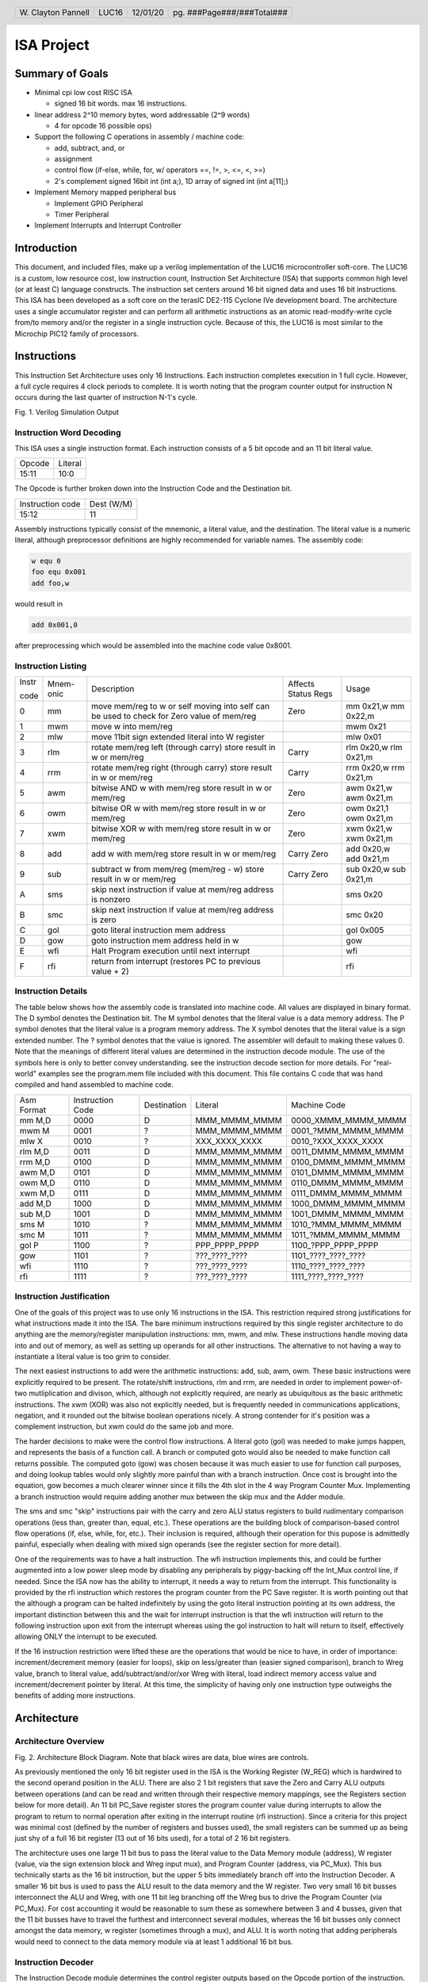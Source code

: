 .. header::
        ===================        =====         ========        ==========================
        W\. Clayton Pannell        LUC16         12/01/20        pg. ###Page###/###Total###
        ===================        =====         ========        ==========================



===========
ISA Project
===========

Summary of Goals
================


* Minimal cpi low cost RISC ISA

  - signed 16 bit words. max 16 instructions.

* linear address 2^10 memory bytes, word addressable (2^9 words)

  - 4 for opcode 16 possible ops)

* Support the following C operations in assembly / machine code:

  - add, subtract, and, or

  - assignment

  - control flow (if-else, while, for, w/ operators ==, !=, >, <=, <, >=)

  - 2's complement signed 16bit int (int a;), 1D array of signed int (int a[11];)

* Implement Memory mapped peripheral bus

  - Implement GPIO Peripheral

  - Timer Peripheral

* Implement Interrupts and Interrupt Controller

Introduction
============

This document, and included files, make up a verilog implementation of the LUC16 microcontroller soft-core. The LUC16 is a custom, low resource cost, low instruction count, Instruction Set Architecture (ISA) that supports common high level (or at least C) language constructs. The instruction set centers around 16 bit signed data and uses 16 bit instructions. This ISA has been developed as a soft core on the terasIC DE2-115 Cyclone IVe development board. The architecture uses a single accumulator register and can perform all arithmetic instructions as an atomic read-modify-write cycle from/to memory and/or the register in a single instruction cycle. Because of this, the LUC16 is most similar to the Microchip PIC12 family of processors.


.. raw:: pdf

   PageBreak


Instructions
============

This Instruction Set Architecture uses only 16 Instructions. Each instruction completes execution in 1 full cycle. However, a full cycle requires 4 clock periods to complete. It is worth noting that the program counter output for instruction N occurs during the last quarter of instruction N-1's cycle.

.. image:: pics/Waves.png
   :width: 100%


Fig. 1. Verilog Simulation Output

.. raw:: pdf

   PageBreak


Instruction Word Decoding
-------------------------

This ISA uses a single instruction format. Each instruction consists of
a 5 bit opcode and an 11 bit literal value.

+--------+---------+
| Opcode | Literal |
+--------+---------+
| 15:11  | 10:0    |
+--------+---------+

The Opcode is further broken down into the Instruction Code and the
Destination bit.

+------------------+------------+
| Instruction code | Dest (W/M) |
+------------------+------------+
| 15:12            | 11         |
+------------------+------------+

Assembly instructions typically consist of the mnemonic, a literal
value, and the destination. The literal value is a numeric literal,
although preprocessor definitions are highly recommended for variable
names. The assembly code:

.. code:: asm

   w equ 0
   foo equ 0x001
   add foo,w

would result in

.. code:: asm

   add 0x001,0

after preprocessing which would be assembled into the machine code value 0x8001.

.. raw:: pdf

   PageBreak


Instruction Listing
-------------------

+-------+-----------+---------------+---------------+---------------+
| Instr | Mnem-onic | Description   | Affects       | Usage         |
|       |           |               | Status Regs   |               |
| code  |           |               |               |               |
+-------+-----------+---------------+---------------+---------------+
| 0     | mm        | move mem/reg  | Zero          | mm 0x21,w mm  |
|       |           | to w or self  |               | 0x22,m        |
|       |           | moving into   |               |               |
|       |           | self can be   |               |               |
|       |           | used to check |               |               |
|       |           | for Zero      |               |               |
|       |           | value of      |               |               |
|       |           | mem/reg       |               |               |
+-------+-----------+---------------+---------------+---------------+
| 1     | mwm       | move w into   |               | mwm 0x21      |
|       |           | mem/reg       |               |               |
+-------+-----------+---------------+---------------+---------------+
| 2     | mlw       | move 11bit    |               | mlw 0x01      |
|       |           | sign extended |               |               |
|       |           | literal into  |               |               |
|       |           | W register    |               |               |
+-------+-----------+---------------+---------------+---------------+
| 3     | rlm       | rotate        | Carry         | rlm 0x20,w    |
|       |           | mem/reg left  |               | rlm 0x21,m    |
|       |           | (through      |               |               |
|       |           | carry) store  |               |               |
|       |           | result in w   |               |               |
|       |           | or mem/reg    |               |               |
+-------+-----------+---------------+---------------+---------------+
| 4     | rrm       | rotate        | Carry         | rrm 0x20,w    |
|       |           | mem/reg right |               | rrm 0x21,m    |
|       |           | (through      |               |               |
|       |           | carry) store  |               |               |
|       |           | result in w   |               |               |
|       |           | or mem/reg    |               |               |
+-------+-----------+---------------+---------------+---------------+
| 5     | awm       | bitwise AND w | Zero          | awm 0x21,w    |
|       |           | with mem/reg  |               | awm 0x21,m    |
|       |           | store result  |               |               |
|       |           | in w or       |               |               |
|       |           | mem/reg       |               |               |
+-------+-----------+---------------+---------------+---------------+
| 6     | owm       | bitwise OR w  | Zero          | owm 0x21,1    |
|       |           | with mem/reg  |               | owm 0x21,m    |
|       |           | store result  |               |               |
|       |           | in w or       |               |               |
|       |           | mem/reg       |               |               |
+-------+-----------+---------------+---------------+---------------+
| 7     | xwm       | bitwise XOR w | Zero          | xwm 0x21,w    |
|       |           | with mem/reg  |               | xwm 0x21,m    |
|       |           | store result  |               |               |
|       |           | in w or       |               |               |
|       |           | mem/reg       |               |               |
+-------+-----------+---------------+---------------+---------------+
| 8     | add       | add w with    | Carry Zero    | add 0x20,w    |
|       |           | mem/reg store |               | add 0x21,m    |
|       |           | result in w   |               |               |
|       |           | or mem/reg    |               |               |
+-------+-----------+---------------+---------------+---------------+
| 9     | sub       | subtract w    | Carry Zero    | sub 0x20,w    |
|       |           | from mem/reg  |               | sub 0x21,m    |
|       |           | (mem/reg - w) |               |               |
|       |           | store result  |               |               |
|       |           | in w or       |               |               |
|       |           | mem/reg       |               |               |
+-------+-----------+---------------+---------------+---------------+
| A     | sms       | skip next     |               | sms 0x20      |
|       |           | instruction   |               |               |
|       |           | if value at   |               |               |
|       |           | mem/reg       |               |               |
|       |           | address is    |               |               |
|       |           | nonzero       |               |               |
+-------+-----------+---------------+---------------+---------------+
| B     | smc       | skip next     |               | smc 0x20      |
|       |           | instruction   |               |               |
|       |           | if value at   |               |               |
|       |           | mem/reg       |               |               |
|       |           | address is    |               |               |
|       |           | zero          |               |               |
+-------+-----------+---------------+---------------+---------------+
| C     | gol       | goto literal  |               | gol 0x005     |
|       |           | instruction   |               |               |
|       |           | mem address   |               |               |
+-------+-----------+---------------+---------------+---------------+
| D     | gow       | goto          |               | gow           |
|       |           | instruction   |               |               |
|       |           | mem address   |               |               |
|       |           | held in w     |               |               |
+-------+-----------+---------------+---------------+---------------+
| E     | wfi       | Halt Program  |               | wfi           |
|       |           | execution     |               |               |
|       |           | until next    |               |               |
|       |           | interrupt     |               |               |
+-------+-----------+---------------+---------------+---------------+
| F     | rfi       | return from   |               | rfi           |
|       |           | interrupt     |               |               |
|       |           | (restores PC  |               |               |
|       |           | to previous   |               |               |
|       |           | value + 2)    |               |               |
+-------+-----------+---------------+---------------+---------------+

.. raw:: pdf

   PageBreak


Instruction Details
-------------------

The table below shows how the assembly code is translated into machine
code. All values are displayed in binary format. The D symbol denotes
the Destination bit. The M symbol denotes that the literal value is a
data memory address. The P symbol denotes that the literal value is a
program memory address. The X symbol denotes that the literal value is a
sign extended number. The ? symbol denotes that the value is ignored.
The assembler will default to making these values 0. Note that the
meanings of different literal values are determined in the instruction
decode module. The use of the symbols here is only to better convey
understanding. see the instruction decode section for more details. For
"real-world" examples see the program.mem file included with this
document. This file contains C code that was hand compiled and hand
assembled to machine code.

+------------+------------------+-------------+---------------+----------------------+
| Asm Format | Instruction Code | Destination | Literal       | Machine Code         |
+------------+------------------+-------------+---------------+----------------------+
| mm M,D     | 0000             | D           | MMM_MMMM_MMMM | 0000_XMMM_MMMM_MMMM  |
+------------+------------------+-------------+---------------+----------------------+
| mwm M      | 0001             | ?           | MMM_MMMM_MMMM | 0001\_?MMM_MMMM_MMMM |
+------------+------------------+-------------+---------------+----------------------+
| mlw X      | 0010             | ?           | XXX_XXXX_XXXX | 0010\_?XXX_XXXX_XXXX |
+------------+------------------+-------------+---------------+----------------------+
| rlm M,D    | 0011             | D           | MMM_MMMM_MMMM | 0011_DMMM_MMMM_MMMM  |
+------------+------------------+-------------+---------------+----------------------+
| rrm M,D    | 0100             | D           | MMM_MMMM_MMMM | 0100_DMMM_MMMM_MMMM  |
+------------+------------------+-------------+---------------+----------------------+
| awm M,D    | 0101             | D           | MMM_MMMM_MMMM | 0101_DMMM_MMMM_MMMM  |
+------------+------------------+-------------+---------------+----------------------+
| owm M,D    | 0110             | D           | MMM_MMMM_MMMM | 0110_DMMM_MMMM_MMMM  |
+------------+------------------+-------------+---------------+----------------------+
| xwm M,D    | 0111             | D           | MMM_MMMM_MMMM | 0111_DMMM_MMMM_MMMM  |
+------------+------------------+-------------+---------------+----------------------+
| add M,D    | 1000             | D           | MMM_MMMM_MMMM | 1000_DMMM_MMMM_MMMM  |
+------------+------------------+-------------+---------------+----------------------+
| sub M,D    | 1001             | D           | MMM_MMMM_MMMM | 1001_DMMM_MMMM_MMMM  |
+------------+------------------+-------------+---------------+----------------------+
| sms M      | 1010             | ?           | MMM_MMMM_MMMM | 1010\_?MMM_MMMM_MMMM |
+------------+------------------+-------------+---------------+----------------------+
| smc M      | 1011             | ?           | MMM_MMMM_MMMM | 1011\_?MMM_MMMM_MMMM |
+------------+------------------+-------------+---------------+----------------------+
| gol P      | 1100             | ?           | PPP_PPPP_PPPP | 1100\_?PPP_PPPP_PPPP |
+------------+------------------+-------------+---------------+----------------------+
| gow        | 1101             | ?           | ???_????_???? | 1101\_????_????_???? |
+------------+------------------+-------------+---------------+----------------------+
| wfi        | 1110             | ?           | ???_????_???? | 1110\_????_????_???? |
+------------+------------------+-------------+---------------+----------------------+
| rfi        | 1111             | ?           | ???_????_???? | 1111\_????_????_???? |
+------------+------------------+-------------+---------------+----------------------+

.. raw:: pdf

   PageBreak


Instruction Justification
-------------------------

One of the goals of this project was to use only 16 instructions in the
ISA. This restriction required strong justifications for what
instructions made it into the ISA. The bare minimum instructions
required by this single register architecture to do anything are the
memory/register manipulation instructions: mm, mwm, and mlw. These
instructions handle moving data into and out of memory, as well as
setting up operands for all other instructions. The alternative to not
having a way to instantiate a literal value is too grim to consider.

The next easiest instructions to add were the arithmetic instructions:
add, sub, awm, owm. These basic instructions were explicitly required to
be present. The rotate/shift instructions, rlm and rrm, are needed in
order to implement power-of-two mutliplication and divison, which,
although not explicitly required, are nearly as ubuiquitous as the basic
arithmetic instructions. The xwm (XOR) was also not explicitly needed,
but is frequently needed in communications applications, negation, and
it rounded out the bitwise boolean operations nicely. A strong contender
for it's position was a complement instruction, but xwm could do the
same job and more.

The harder decisions to make were the control flow instructions. A
literal goto (gol) was needed to make jumps happen, and represents the
basis of a function call. A branch or computed goto would also be needed
to make function call returns possible. The computed goto (gow) was
chosen because it was much easier to use for function call purposes, and
doing lookup tables would only slightly more painful than with a branch
instruction. Once cost is brought into the equation, gow becomes a much
clearer winner since it fills the 4th slot in the 4 way Program Counter
Mux. Implementing a branch instruction would require adding another mux
between the skip mux and the Adder module.

The sms and smc "skip" instructions pair with the carry and zero ALU
status registers to build rudimentary comparison operations (less than,
greater than, equal, etc.). These operations are the building block of
comparison-based control flow operations (if, else, while, for, etc.).
Their inclusion is required, although their operation for this pupose is
admittedly painful, especially when dealing with mixed sign operands
(see the register section for more detail).

One of the requirements was to have a halt instruction. The wfi
instruction implements this, and could be further augmented into a low
power sleep mode by disabling any peripherals by piggy-backing off the
Int_Mux control line, if needed. Since the ISA now has the ability to
interrupt, it needs a way to return from the interrupt. This
functionality is provided by the rfi instruction which restores the
program counter from the PC Save register. It is worth pointing out that the
although a program can be halted indefinitely by using the goto literal
instruction pointing at its own address, the important distinction
between this and the wait for interrupt instruction is that the wfi instruction
will return to the following instruction upon exit from the interrupt whereas
using the gol instruction to halt will return to itself, effectively allowing
ONLY the interrupt to be executed.

If the 16 instruction restriction were lifted these are the operations
that would be nice to have, in order of importance: increment/decrement
memory (easier for loops), skip on less/greater than (easier signed
comparison), branch to Wreg value, branch to literal value,
add/subtract/and/or/xor Wreg with literal, load indirect memory access
value and increment/decrement pointer by literal. At this time, the simplicity
of having only one instruction type outweighs the benefits of adding more
instructions.

Architecture
============

Architecture Overview
---------------------
.. image:: pics/Architecture.png
   :width: 100%

Fig. 2. Architecture Block Diagram. Note that black wires are data, blue
wires are controls.

As previously mentioned the only 16 bit register used in the ISA is the
Working Register (W_REG) which is hardwired to the second operand
position in the ALU. There are also 2 1 bit registers that save the Zero
and Carry ALU outputs between operations (and can be read and written
through their respective memory mappings, see the Registers section
below for more detail). An 11 bit PC_Save register stores the program
counter value during interrupts to allow the program to return to normal
operation after exiting in the interrupt routine (rfi instruction).
Since a criteria for this project was minimal cost (defined by the
number of registers and busses used), the small registers can be summed
up as being just shy of a full 16 bit register (13 out of 16 bits used),
for a total of 2 16 bit registers.

The architecture uses one large 11 bit bus to pass the literal value to
the Data Memory module (address), W register (value, via the sign
extension block and Wreg input mux), and Program Counter (address, via
PC_Mux). This bus technically starts as the 16 bit instruction, but the
upper 5 bits immediately branch off into the Instruction Decoder. A
smaller 16 bit bus is used to pass the ALU result to the data memory and
the W register. Two very small 16 bit busses interconnect the ALU and
Wreg, with one 11 bit leg branching off the Wreg bus to drive the
Program Counter (via PC_Mux). For cost accounting it would be reasonable
to sum these as somewhere between 3 and 4 busses, given that the 11 bit
busses have to travel the furthest and interconnect several modules,
whereas the 16 bit busses only connect amongst the data memory, w
register (sometimes through a mux), and ALU. It is worth noting that
adding peripherals would need to connect to the data memory module via
at least 1 additional 16 bit bus.

Instruction Decoder
-------------------

The Instruction Decode module determines the control register outputs
based on the Opcode portion of the instruction. Both the Instruction
code and the Destination bit portions of the Opcode are used in this
determination. The table below enumerates the Instruction Decode
module's outputs. As mentioned in the Instruction Details section, some
operations ignore the destination bit of the opcode. Values marked with
'x' indicate that the input value is ignored, the default value produced
by the assembler is zero. For operations that do use the destination
bit, a value of 0 indicates that the result be stored in the W register
whereas a value of 1 indicates the result is to be stored in the data
memory.

+-------+-------+------+-------+-------+-------+-------+-------+-------+
| Instr | Mnem  | Dest | W_Mux | Mem\_ | P     | PC    | In    | A     |
| code  | -onic |      | [1:0] | Write | C_Mux | _Save | t_Mux | LU_Op |
|       |       |      |       |       | [1:0] |       |       | [3:0] |
+-------+-------+------+-------+-------+-------+-------+-------+-------+
| 0     | mm    | 0    | MEM   | 0     | ADD   | 0     | 0     | Zero  |
|       |       |      |       |       |       |       |       | Test  |
+-------+-------+------+-------+-------+-------+-------+-------+-------+
| 0     | mm    | 1    | WREG  | 1     | ADD   | 0     | 0     | Zero  |
|       |       |      |       |       |       |       |       | Test  |
+-------+-------+------+-------+-------+-------+-------+-------+-------+
| 1     | mwm   | x    | WREG  | 1     | ADD   | 0     | 0     | Nop   |
+-------+-------+------+-------+-------+-------+-------+-------+-------+
| 2     | mlw   | x    | LIT   | 0     | ADD   | 0     | 0     | Nop   |
+-------+-------+------+-------+-------+-------+-------+-------+-------+
| 3     | rlm   | 0    | ALU   | 0     | ADD   | 0     | 0     | RotL  |
+-------+-------+------+-------+-------+-------+-------+-------+-------+
| 3     | rlm   | 1    | WREG  | 1     | ADD   | 0     | 0     | RotL  |
+-------+-------+------+-------+-------+-------+-------+-------+-------+
| 4     | rrm   | 0    | ALU   | 0     | ADD   | 0     | 0     | RotR  |
+-------+-------+------+-------+-------+-------+-------+-------+-------+
| 4     | rrm   | 1    | WREG  | 1     | ADD   | 0     | 0     | RotR  |
+-------+-------+------+-------+-------+-------+-------+-------+-------+
| 5     | awm   | 0    | ALU   | 0     | ADD   | 0     | 0     | And   |
+-------+-------+------+-------+-------+-------+-------+-------+-------+
| 5     | awm   | 1    | WREG  | 1     | ADD   | 0     | 0     | And   |
+-------+-------+------+-------+-------+-------+-------+-------+-------+
| 6     | owm   | 0    | ALU   | 0     | ADD   | 0     | 0     | Or    |
+-------+-------+------+-------+-------+-------+-------+-------+-------+
| 6     | owm   | 1    | WREG  | 1     | ADD   | 0     | 0     | Or    |
+-------+-------+------+-------+-------+-------+-------+-------+-------+
| 7     | xwm   | 0    | ALU   | 0     | ADD   | 0     | 0     | Xor   |
+-------+-------+------+-------+-------+-------+-------+-------+-------+
| 7     | xwm   | 1    | WREG  | 1     | ADD   | 0     | 0     | Xor   |
+-------+-------+------+-------+-------+-------+-------+-------+-------+
| 8     | add   | 0    | ALU   | 0     | ADD   | 0     | 0     | Add   |
+-------+-------+------+-------+-------+-------+-------+-------+-------+
| 8     | add   | 1    | WREG  | 1     | ADD   | 0     | 0     | Add   |
+-------+-------+------+-------+-------+-------+-------+-------+-------+
| 9     | sub   | 0    | ALU   | 0     | ADD   | 0     | 0     | Sub   |
+-------+-------+------+-------+-------+-------+-------+-------+-------+
| 9     | sub   | 1    | WREG  | 1     | ADD   | 0     | 0     | Sub   |
+-------+-------+------+-------+-------+-------+-------+-------+-------+
| A     | sms   | x    | WREG  | 0     | ADD   | 0     | 0     | PC    |
|       |       |      |       |       |       |       |       | Zero  |
+-------+-------+------+-------+-------+-------+-------+-------+-------+
| B     | smc   | x    | WREG  | 0     | ADD   | 0     | 0     | PCZe  |
|       |       |      |       |       |       |       |       | robar |
+-------+-------+------+-------+-------+-------+-------+-------+-------+
| C     | gol   | x    | WREG  | 0     | LIT   | 0     | 0     | Nop   |
+-------+-------+------+-------+-------+-------+-------+-------+-------+
| D     | gow   | x    | WREG  | 0     | WREG  | 0     | 0     | Nop   |
+-------+-------+------+-------+-------+-------+-------+-------+-------+
| E     | wfi   | x    | WREG  | 0     | SAVE  | 1     | 0     | Nop   |
+-------+-------+------+-------+-------+-------+-------+-------+-------+
| F     | rfi   | x    | WREG  | 0     | SAVE  | 0     | 0     | Nop   |
+-------+-------+------+-------+-------+-------+-------+-------+-------+

For readability and understandability, variables were used for the ALU,
W_Mux, and PC_mux values. The enumeration for the ALU_Op values can be
found in the ALU section below. The Enumerations for W_Mux and PC_Mux
are as follows:

===== ===== ====== =====
W_Mux value PC_Mux value
ALU   0     ADD    0
MEM   1     WREG   1
LIT   2     LIT    2
WREG  3     SAVE   3
===== ===== ====== =====

The ALU
-------

ALU inputs:

1. operation control input (4 bits)
2. Carry status register (1 bit)
3. Zero status register (1 bit)
4. Memory output (signed 16 bit)
5. W Register output (signed 16 bit)

ALU outputs:

1. Program Counter control signal (Skip_Mux, 1 bit)
2. Carry Status Register (1 bit)
3. Zero status register (1 bit)
4. Operation result (signed 16 bit)

The carry and zero bits are status registers. These status bits can be used by both the ALU and by users (they are mapped in data memory as tightly integrated peripherals) to make decisions about the state of arithmatic. For example, if performing 32bit addition in software, the carry bit will be monitored by the program to determine when the lower byte has overflowed, necessitating an increment of the high bytes. The carry bit is also used as an inverted borrow bit for subtraction, allowing the program to determine that an operation underflowed in order to compare magnitude of the two values (<, >). Likewise, a set Zero bit after subtraction indicates equality of the subtracted values. See the Register Section for more information.

ALU Instructions
~~~~~~~~~~~~~~~~

Status bits pass through the ALU unaffected by the operation unless listed in the Affects Status box

+-------+-----------+--------------------------------------+---------+---------+------+
| Op    | Operation | Description                          | Used    | Affects | PC   |
| Code  |           |                                      | By      | Status  | Skip |
+-------+-----------+--------------------------------------+---------+---------+------+
| 0x0   | RotL      | Shift Mem 1 bit left, The bit in     | rlm     | Carry   | 0    |
|       |           | the carry position before the        |         |         |      |
|       |           | operation is shifted into the LSB.   |         |         |      |
|       |           | The MSB is shifted out, into the     |         |         |      |
|       |           | carry bit. W Unused.                 |         |         |      |
+-------+-----------+--------------------------------------+---------+---------+------+
| 0x1   | RotR      | Shift Mem 1 bit right, The bit in    | rrm     | Carry   | 0    |
|       |           | the carry position before the        |         |         |      |
|       |           | operation is shifted into the MSB.   |         |         |      |
|       |           | The LSB is shifted out, into the     |         |         |      |
|       |           | carry bit. W Unused.                 |         |         |      |
+-------+-----------+--------------------------------------+---------+---------+------+
| 0x2   | Add       | Adds W to Mem, Carry value is value  | add     | Carry   | 0    |
|       |           | of 17th bit of result (stripped to   |         | Zero    |      |
|       |           | 16 bit output), Zero set if result   |         |         |      |
|       |           | is 0.                                |         |         |      |
+-------+-----------+--------------------------------------+---------+---------+------+
| 0x3   | Sub       | Subtracts W from Mem (Mem - W),      | sub     | Carry   | 0    |
|       |           | Carry cleared if result is negative, |         | Zero    |      |
|       |           | Zero set if result is 0.             |         |         |      |
+-------+-----------+--------------------------------------+---------+---------+------+
| 0x4   | And       | Bitwise AND W and Mem, zero set if   | awm     | Zero    | 0    |
|       |           | result is 0                          |         |         |      |
+-------+-----------+--------------------------------------+---------+---------+------+
| 0x5   | Or        | Bitwise inclusive OR W and Mem, zero | owm     | Zero    | 0    |
|       |           | set if result is 0                   |         |         |      |
+-------+-----------+--------------------------------------+---------+---------+------+
| 0x6   | Xor       | Bitwise exclusive OR W and Mem, zero | xwm     | Zero    | 0    |
|       |           | set if result is 0                   |         |         |      |
+-------+-----------+--------------------------------------+---------+---------+------+
| 0x7   | ZeroTest  | Passes Mem to result, Zero set if    | mm      | Zero    |      |
|       |           | Mem  is 0                            |         |         |      |
+-------+-----------+--------------------------------------+---------+---------+------+
| 0x8   | PCZero    | Sets PC_Skip if Mem is nonzero,      | sms     |         | ?    |
|       |           | else clear                           |         |         |      |
+-------+-----------+--------------------------------------+---------+---------+------+
| 0x9   | PCZerobar | Sets PC_Skip if Mem is zero,         | smc     |         | ?    |
|       |           | else clear                           |         |         |      |
+-------+-----------+--------------------------------------+---------+---------+------+
| 0xA-F | Nop       | Passes W to result, No other         | mwm mlw |         | 0    |
|       |           | operation is performed               | gol gow |         |      |
|       |           |                                      | wfi rfi |         |      |
+-------+-----------+--------------------------------------+---------+---------+------+

Data Memory Unit
----------------

The data memory unit interfaces with the on-chip SRAM memory. This implementation is equipped with 512 16 bit words, totaling 1KByte of memory. The memory is word addressable only. For example memory addresses 0x000 and 0x001 contain two different 16bit words, as opposed to two bytes comprising a 16 bit word. There are no means of accessing or modifying only a single bit. All operations are performed on the entire 16-bit word

Indirect Memory Access
~~~~~~~~~~~~~~~~~~~~~~

The data memory unit includes the Indirect Memory Access peripheral which is implemented as a Tighly Integrated Peripherals. This peripheral allows programmatic access to data memory, as opposed to compile-time only literals. In other words, array offsets can be computed at run-time, for example:

.. code:: asm

   // array_var[i] = 32;
   mlw array_var        // load address of array_var
   mwf inda             // store address of array_var in in IMA pointer
   mm i,w               // load value of i
   add inda,m           // index i words into the array
   mlw .32              // load value of 32
   mwm indv             // store 32 at array_var[i]

This feature also eases the implementation of stack data structures as used by most C runtimes to store function call information. The following example is a function call from the demonstration program

.. code:: asm

    mm STACKPTR,w // get top of stack
    mwm MAIN_TEMP_0 // save original stack position
    mwm INDA  // point the Indirect access at the stack
    mlw MAIN_ADD_RETURN // return address
    mwm INDV
    mlw .1
    sub INDA,M // next stack address
    // load args right to left
    mm i,w
    mwm INDV
    mlw .1
    sub INDA,M // next stack address
    mlw j // &j
    mwm INDV
    mm INDA,w  // get new STACKPTR address
    mwm STACKPTR  // update STACKPTR
    gol ADD

Tightly Integrated Peripherals (TIPs)
-------------------------------------

Registers are memory mapped to 16 bit values and are word addressable (only) for user/program access through the data memory unit’s interface, starting from address 0x200. The first 5 words (addresses) are reserved for core registers and the Indirect Memory Access and Interrupt Enable core peripherals registers. The remainder of the 0x200-0x2FF address space is reserved for future TIP registers, if implemented.

**Note:** TIPs are part of the core architecture. While it is possible, user addition of additional peripherals here is discouraged. The implementation details of these peripherals are not intended to be stable and their interface with the rest of the data memory is not specified outsie of their implementation. User created FPGA peripherals are intended to interface with the PeriBus, which offers a more specified and stabilized interface.

Wreg
~~~~

-  Working Register (or W register)
-  16bit register
-  Memory mapped to 0x200
-  When accessed through the memory, this register is read-only
   (writes are ignored).
-  This register is used as a data input to ALU and is usually the
   second operand in arithmetic operations (see ALU and Instruction
   sections for more detail). Most operations can optionally store
   the result in the Wreg instead of in memory.

Carry
~~~~~

-  1bit register
-  Memory mapped to 0x201
-  When accessed through the memory, the least significant bit is mapped
   to the register.
   +  Upper 15 bits are read as 0
   +  Writes to the upper 15 bits are ignored
-  Used in and set by some ALU operations. For example:
   +  addition carry (set high on addition overflow, set low otherwise).
   +  subtraction borrow (inverted, set low on borrow)
   +  rotate input/output
-  Note : when subtracting unsigned or positive signed values, a clear
   Carry (borrow occurred) indicates that the value in W was greater
   than the value in Memory. If both signs are negative, then this logic
   is inverted. When dealing with mixed signs, the meaning of carry is
   determined by the position of the signed value. If working with
   signed numbers and no "compile-time" knowledge of the value's sign is
   available, then the program will have to determine the signed-ness of
   the operands. Fortunately, in the case of mixed signs, the sign bit
   will determine which operand is greater.

Zero
~~~~

-  1bit register
-  Memory mapped to 0x202
-  When accessed through the memory, the least significant bit is mapped
   to the register.
   +  Upper 15 bits are read as 0
   +  Writes to the upper 15 bits are ignored
-  Set by some ALU operations. For operations that affect the zero bit:
   +  set to 1 when the result is 0
   +  set to 0 when the result is nonzero


Indv
~~~~

-  Indirect Memory Access Peripheral, Value Register
-  16bit register
-  Memory mapped to 0x203
-  Accessible only through memory interface. Full read and write
   support.
-  Holds value of memory location pointed to by Inda

Inda
~~~~

-  Indirect Memory Access Peripheral, Address Register.
-  9 bit register
-  Memory mapped to 0x204
-  Accessible only through memory interface.
   +  Upper 7 bits are read as 0.
   +  Writes to upper 7 bits are ignored.
-  The value stored in Inda is the memory address pointer for Indv

IRQ
~~~

- Global Interrupt Control and Status Peripheral.
- Memory mapped to 0x205.
- Bit 0 is the Peripheral IRQ Flag.
  + This bit is set when a peripheral on the PeriBus has requested an interrupt.
- Bit 1 is the IRQ Enable.
  + When this bit is set, all PeriBus IRQs trigger an interrupt.

Peripheral Interface Bus (PeriBus)
----------------------------------

.. image:: pics/peribus.png
   :width: 100%

Fig. 3. PeriBus Interface Architecture

The PeriBus maps out-of-core peripherals into the address space, starting at 0x0300 and ending (by default) at 0x3FF. The PeriBus Controller's parameters can be adjusted to use the entire remaining address space if desired. From the programmer's perspective, PeriBus peripherals are interacted with just like any other memory region. From the implementor's perspective, the peribus provides 16bit read and write busses with 8 bits of register adressing, by default. The Peribus Controller multiplexes the chipselect and read bus to/from each peripheral, in addition to aggregating each peripheral's IRQ line. Read and Write timing is handled by the data memory unit, which provides apropriately timed read_enable and write_enable signals to the PeriBus. The read_enable line is a place holder and is currently "hard wired" on, as in the active PeriBus peripheral is read from on each clock. This may become functional in a future revision. The peripherals are provided a clock signal from the base clock (4x instruction clock) and have access to the same reset line as all other components in the system.

PeriBus Parameters
~~~~~~~~~~~~~~~~~~

The PeriBus Controller module offers 3 parameters than can be tuned to the implementor's liking. The defaults are reasonable, but can be adjusted for an exact fit in order to further reduce Logic Element usage.

-  MAX_PERIPHERALS: The maximum number of peripherals on the bus. Defaults to 8.
-  PERI_ADDR_WIDTH: The size, in 16-bit words, of the address space used by the PeriBus. Defaults to 0x100 words.
-  MAX_PERI_REGS: The maximum number of registers that can be used by any one peripheral. Defaults to 8.

General Purpose IO
~~~~~~~~~~~~~~~~~~

The GPIO port peripheral provide control of 16 bidirectional pins per port. Pins can be assigned to be either an input or an output. Inputs and Output pins can be present within the same port, and their direction can be set at runtime. Pin direction is controlled by setting the respective bit in the Pin Direction register to 1 for output or 0 for a high-impedence input. The state of each pin can be set or determined (output or input, respectively), by writing or reading the Pin State register. The GPIO peripheral provides an interrupt on change (IOC) functionality on each pin which can be individually enabled or disabled by setting or clearing (respectively) its respective bit in the IOC Enable register. On a change in pin state, if IOC is enable for that pin, the peripheral will set the pin's respective bit in the IRQ Flag register high. If any of the IRQ Flags in the port are asserted, the IRQ line for the peripheral will also be asserted. If interrupts are enabled, these flags must be cleared during the Interrupt Service Routine (ISR) or the IRQ line will immediately re-enter the ISR upon issuance of the return from interrupt (rfi) instruction.

The provided system includes two GPIO ports, GPIO_0 and GPIO_1 whose base addresses are 0x300 and 0x304, respectively. The interface is the same between both GPIO peripherals. On the DE2-115, GPIO_0 is connected to SW[15:0] and GPIO_1 is connected to LEDR[15:0].

+-----------------+-----------------------+
| Register Offset | Description           |
+-----------------+-----------------------+
| 0x0000          | Port State [15:0]     |
+-----------------+-----------------------+
| 0x0001          | Port Direction [15:0] |
+-----------------+-----------------------+
| 0x0002          | IOC Enable [15:0]     |
+-----------------+-----------------------+
| 0x0003          | IOC Flags [15:0]      |
+-----------------+-----------------------+

Interval Timer
~~~~~~~~~~~~~~

The provided system includes two 16-bit timer peripherals, TIMER_0 and TIMER_1, whose base addresses are 0x308 and 0x30C, respectively. The interface is the same between both timer peripherals. Like all other PeriBus peripherals on the DE2-115, this peripheral is driven by the 50MHz base clock. The timer peripherals are interval timers (counting down). A 1-256x prescale divider is provided and is controlled by manipulating the upper 8 bits in the control register. The prescale value is one higher than the control register prescale value (prescale = PRE + 1). The period is automatically loaded into the count when the run flag is set in the control register. Likewise, when the reload flag is set in the control register, the period is automatically reloaded into the count register when the count underflows. If the reload flag is not set the timer stops at counter underflow (although 0x0000 remains in the count register), and the Run flag is automatically cleared in the control register. Similarly, clearing the run flag stops the timer. Regardless of the state of the Automatic Reload or the IRQ Enable flags, when the counter underflows, the IRQ flag is set in the status register, until it is cleared by writing 0 into the status register. If the IRQ Enable flag is set, an IRQ is generated when the IRQ flag is set. This flag must be cleared within the interrupt service routine, or the interrupt will be immediately re-asserted upon calling the return from interrupt instruction.

**NOTE:** The timer can be polled outside the interrupt context by reading the status register to see if the IRQ flag is set. If it has been set, the timer has rolled over at least once.


+-----------------+---------------------------------------------------------------+
| Register Offset | Description                                                   |
+-----------------+---------------------------------------------------------------+
| 0x0000          | Timer Count[15:0]                                             |
+-----------------+---------------------------------------------------------------+
| 0x0001          | Timer Period [15:0]                                           |
+-----------------+---------------------------------------------------------------+
| 0x0002          | Control Register:                                             |
|                 | {Prescale [15:8], 0b00000, IRQ_ENABLE [2], RELOAD[1], RUN[0]} |
+-----------------+---------------------------------------------------------------+
| 0x0003          | Status Register: {0b0000_0000_0000_00, IRQ_FLAG[1], 0}        |
+-----------------+---------------------------------------------------------------+

Implementing PeriBus Peripherals
~~~~~~~~~~~~~~~~~~~~~~~~~~~~~~~~

The GPIO and Timer peripherals are provided as reference implementations of peripherals. These combined with the architectural diagram of the bus should provide a solid basis for implementing custom peripherals. When Implementing a new peripheral any FPGA resources (e.g. I/O Pins) need to be added to the module ports of the top level module (ISA), the Data Memory module (ram), the Peribus_Controller module, and the module of the custom peripheral. It is expected that future development will move the Peripheral_Controller module into the Top level, which will simplify the chain of modules that must be passed through. Next, Instantiate the custom peripheral module within the Peribus_Controller module, and add its address space to the multiplex block to allow connection of the custom peripheral's chipselect and read_data lines. Finally, connect the clock, reset_n, address, write_enable, read_enable, write_data, and IRQ lines between the custom peripheral and the controller.

Program Memory Unit
-------------------

The program memory is user accessible only during programming. The ISA
contains no method to modify program memory values, although a
peripheral could be implemented for that purpose. The verilog simulation
loads the program memory from the the program.mem file included with
this document. The program memory is word addressable and contains 512
16-bit words (1KByte). The program memory is addressed by the program
counter which can be controlled in various ways through the instruction
set.

Programming The LUC16
=====================

An example program is included in the root directory of the project. These program files represent the same program implemented in C (program.c), assembly(program.asm), and machine code (program.mem and program.mif). As of yet there is no C compiler or assembler support for this architecture. The C file was hand-compiled to assembly and, likewise, the assembly file was hand-assembled to machine code. A more generic include file is included (luc16.inc) as a convenience to provide register and vector definitions. The include file can be added to your program by using the INCLUDE directive of the (future) assembler. The text of the program.c, program.asm, and luc16.inc files have also been included as an appendix to this document.

Fixed Vectors
-------------

The ISA defines two fixed location vectors that must be respected by the linker (not currently implemented) or user-written fixed-location assembly files. Upon exiting from the reset state (SW[17] low on the DE2-115) the program counter is set to 0x0000. Upon entering the Interrupt state the program counter is set to 0x0004.

**Note:** If the application is extremely constrained on program memory and will not use interrupts it is permissible to place the startup code at 0x0000 and write over the interrupt vector. There is nothing special about these memory locations other than the conditions in which the hardware will jump to them. This is still discouraged as it not idiomatic, would make an interrupt into a partial reset if it is accidentally enabled, and only reclaims 4 words of program memory.

Calling Convention
------------------

There is no enforced calling convention.

For writing assembly, If the function is called from more than one place
it is recommended to use the W register to pass the return address (typ. PC + 1)
(callee saved if the W register is needed). However, it is just as
valid to implement a call stack and use W to pass the first parameter.
If memory use allows, further parameters can be passed using fixed
memory locations either shared amongst all functions or per-function. If
the function is only called from one place then gol can be used to
return and the W register can be used to pass the first argument and the
return value.

For C compilers, it is recommended to setup a stack as part of the
runtime starting from 0x1FF, moving up (numerically down). Use this
stack to pass the return address and function parameters. The caller
handles loading and cleaning the stack before and after calls. The order
of arguments will depend upon the compiler, but the calling convention
used in the samples provided is push the return address followed by the
arguments from right to left, and then the return value.

Conclusion
==========

This document and included files form a working low cost Instruction Set
Architecture. The design successfully “runs” the included program that
covers common C language constructs in a simulator. The simulated
hardware and program have been painstakingly checked for accuracy of
input and output at each sub-step of each instruction.


Appendix A: Tools used
======================

-  The verilog files were originally “compiled” using Icarus Verilog, a popular free open source software project. Development and compilation of the DE2-115 implementation was done in Intel Quartus Lite 20.1. This should be able to be compiled and loaded from the no-monetary-cost version of Quartus.
-  Waveforms were created from the simulation’s output VCD files using GTKWave. Modelsim was used for simulation and viewing waveforms for the DE2-115 implementation.
-  GNU Make was used to script the build operations. This allowed quickly switching between building the top-level verilog file and the unit-test testbench verilog files. The file named “Makefile” contains the build instructions used by Make. DE2-115 implementation files used Quartus' built-in build tools. If the project fails to load creating a new project, including all (System)Verilog files, and setting ISA.sv to the top-level file should be all that is required to build.
-  All Block Diagrams were built using Lucid Charts, a web-based flowcharting tool.

Appendix B: Example Program
===========================

An example program is included with the project deliverables. The c code
is contained in program.c, program.asm shows the c code hand compiled
into assembly, and program.mem contains the hand assembled machine code.
On the print version of this document the text of the .c and .asm files are
included below for completeness.

.. code-block:: c
   :include: program.c


.. code-block:: asm
   :include: program.asm


.. code-block:: asm
   :include: luc16.inc
